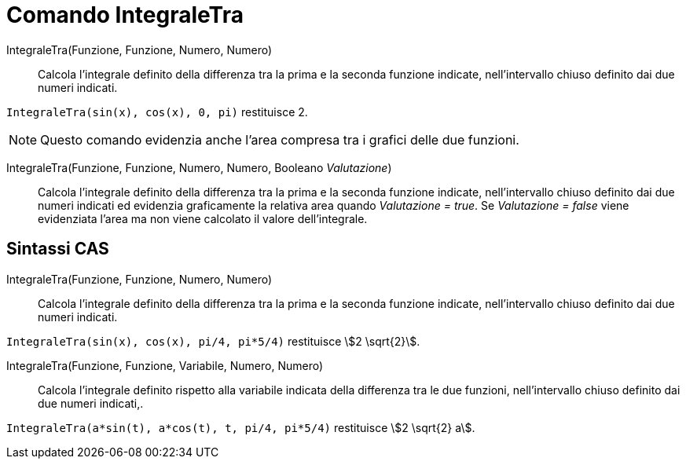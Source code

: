 = Comando IntegraleTra
:page-en: commands/IntegralBetween
ifdef::env-github[:imagesdir: /it/modules/ROOT/assets/images]

IntegraleTra(Funzione, Funzione, Numero, Numero)::
  Calcola l'integrale definito della differenza tra la prima e la seconda funzione indicate, nell'intervallo chiuso
  definito dai due numeri indicati.

[EXAMPLE]
====

`++IntegraleTra(sin(x), cos(x), 0, pi)++` restituisce 2.

====

[NOTE]
====

Questo comando evidenzia anche l'area compresa tra i grafici delle due funzioni.

====

IntegraleTra(Funzione, Funzione, Numero, Numero, Booleano _Valutazione_)::
  Calcola l'integrale definito della differenza tra la prima e la seconda funzione indicate, nell'intervallo chiuso
  definito dai due numeri indicati ed evidenzia graficamente la relativa area quando _Valutazione = true_. Se
  _Valutazione = false_ viene evidenziata l'area ma non viene calcolato il valore dell'integrale.

== Sintassi CAS

IntegraleTra(Funzione, Funzione, Numero, Numero)::
  Calcola l'integrale definito della differenza tra la prima e la seconda funzione indicate, nell'intervallo chiuso
  definito dai due numeri indicati.

[EXAMPLE]
====

`++IntegraleTra(sin(x), cos(x), pi/4, pi*5/4)++` restituisce stem:[2 \sqrt{2}].

====

IntegraleTra(Funzione, Funzione, Variabile, Numero, Numero)::
  Calcola l'integrale definito rispetto alla variabile indicata della differenza tra le due funzioni, nell'intervallo
  chiuso definito dai due numeri indicati,.

[EXAMPLE]
====

`++IntegraleTra(a*sin(t), a*cos(t), t, pi/4, pi*5/4)++` restituisce stem:[2 \sqrt{2} a].

====

